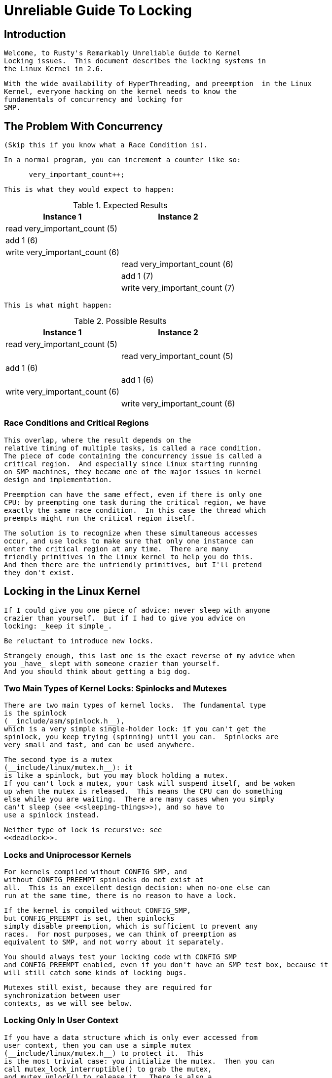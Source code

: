 = Unreliable Guide To Locking

[[intro]]

== Introduction


     Welcome, to Rusty's Remarkably Unreliable Guide to Kernel
     Locking issues.  This document describes the locking systems in
     the Linux Kernel in 2.6.
   


     With the wide availability of HyperThreading, and preemption  in the Linux
     Kernel, everyone hacking on the kernel needs to know the
     fundamentals of concurrency and locking for
     SMP.
   

[[races]]

== The Problem With Concurrency


      (Skip this if you know what a Race Condition is).
    


      In a normal program, you can increment a counter like so:
    


----

      very_important_count++;
    
----


      This is what they would expect to happen:
    

.Expected Results
[options="header"]
|===============
|Instance 1|Instance 2
|read very_important_count (5)|
|add 1 (6)|
|write very_important_count (6)|
||read very_important_count (6)
||add 1 (7)
||write very_important_count (7)

|===============



     This is what might happen:
    

.Possible Results
[options="header"]
|===============
|Instance 1|Instance 2
|read very_important_count (5)|
||read very_important_count (5)
|add 1 (6)|
||add 1 (6)
|write very_important_count (6)|
||write very_important_count (6)

|===============


[[race-condition]]

=== Race Conditions and Critical Regions


      This overlap, where the result depends on the
      relative timing of multiple tasks, is called a race condition.
      The piece of code containing the concurrency issue is called a
      critical region.  And especially since Linux starting running
      on SMP machines, they became one of the major issues in kernel
      design and implementation.
    


      Preemption can have the same effect, even if there is only one
      CPU: by preempting one task during the critical region, we have
      exactly the same race condition.  In this case the thread which
      preempts might run the critical region itself.
    


      The solution is to recognize when these simultaneous accesses
      occur, and use locks to make sure that only one instance can
      enter the critical region at any time.  There are many
      friendly primitives in the Linux kernel to help you do this.
      And then there are the unfriendly primitives, but I'll pretend
      they don't exist.
    

[[locks]]

== Locking in the Linux Kernel


     If I could give you one piece of advice: never sleep with anyone
     crazier than yourself.  But if I had to give you advice on
     locking: _keep it simple_.
   


     Be reluctant to introduce new locks.
   


     Strangely enough, this last one is the exact reverse of my advice when
     you _have_ slept with someone crazier than yourself.
     And you should think about getting a big dog.
   

[[lock-intro]]

=== Two Main Types of Kernel Locks: Spinlocks and Mutexes


     There are two main types of kernel locks.  The fundamental type
     is the spinlock 
     (__include/asm/spinlock.h__),
     which is a very simple single-holder lock: if you can't get the 
     spinlock, you keep trying (spinning) until you can.  Spinlocks are 
     very small and fast, and can be used anywhere.
   


     The second type is a mutex
     (__include/linux/mutex.h__): it
     is like a spinlock, but you may block holding a mutex.
     If you can't lock a mutex, your task will suspend itself, and be woken
     up when the mutex is released.  This means the CPU can do something
     else while you are waiting.  There are many cases when you simply
     can't sleep (see <<sleeping-things>>), and so have to
     use a spinlock instead.
   


     Neither type of lock is recursive: see
     <<deadlock>>.
   

[[uniprocessor]]

=== Locks and Uniprocessor Kernels


      For kernels compiled without CONFIG_SMP, and
      without CONFIG_PREEMPT spinlocks do not exist at
      all.  This is an excellent design decision: when no-one else can
      run at the same time, there is no reason to have a lock.
    


      If the kernel is compiled without CONFIG_SMP,
      but CONFIG_PREEMPT is set, then spinlocks
      simply disable preemption, which is sufficient to prevent any
      races.  For most purposes, we can think of preemption as
      equivalent to SMP, and not worry about it separately.
    


      You should always test your locking code with CONFIG_SMP
      and CONFIG_PREEMPT enabled, even if you don't have an SMP test box, because it
      will still catch some kinds of locking bugs.
    


      Mutexes still exist, because they are required for
      synchronization between user 
      contexts, as we will see below.
    

[[usercontextlocking]]

=== Locking Only In User Context


       If you have a data structure which is only ever accessed from
       user context, then you can use a simple mutex
       (__include/linux/mutex.h__) to protect it.  This
       is the most trivial case: you initialize the mutex.  Then you can
       call mutex_lock_interruptible() to grab the mutex,
       and mutex_unlock() to release it.  There is also a 
       mutex_lock(), which should be avoided, because it 
       will not return if a signal is received.
     


       Example: _$$net/netfilter/nf_sockopt.c$$_ allows 
       registration of new setsockopt() and 
       getsockopt() calls, with
       nf_register_sockopt().  Registration and 
       de-registration are only done on module load and unload (and boot 
       time, where there is no concurrency), and the list of registrations 
       is only consulted for an unknown setsockopt()
       or getsockopt() system call.  The 
       nf_sockopt_mutex is perfect to protect this,
       especially since the setsockopt and getsockopt calls may well
       sleep.
     

[[lock-user-bh]]

=== Locking Between User Context and Softirqs


      If a softirq shares
      data with user context, you have two problems.  Firstly, the current 
      user context can be interrupted by a softirq, and secondly, the
      critical region could be entered from another CPU.  This is where
      spin_lock_bh() 
      (__include/linux/spinlock.h__) is
      used.  It disables softirqs on that CPU, then grabs the lock.
      spin_unlock_bh() does the reverse.  (The
      '_bh' suffix is a historical reference to "Bottom Halves", the
      old name for software interrupts.  It should really be
      called spin_lock_softirq()' in a perfect world).
    


      Note that you can also use spin_lock_irq()
      or spin_lock_irqsave() here, which stop
      hardware interrupts as well: see <<hardirq-context>>.
    


      This works perfectly for UP
       as well: the spin lock vanishes, and this macro 
      simply becomes local_bh_disable()
      (__include/linux/interrupt.h__), which
      protects you from the softirq being run.
    

[[lock-user-tasklet]]

=== Locking Between User Context and Tasklets


      This is exactly the same as above, because tasklets are actually run
      from a softirq.
    

[[lock-user-timers]]

=== Locking Between User Context and Timers


      This, too, is exactly the same as above, because timers are actually run from
      a softirq.  From a locking point of view, tasklets and timers
      are identical.
    

[[lock-tasklets]]

=== Locking Between Tasklets/Timers


      Sometimes a tasklet or timer might want to share data with
      another tasklet or timer.
    

[[lock-tasklets-same]]

==== The Same Tasklet/Timer


       Since a tasklet is never run on two CPUs at once, you don't
       need to worry about your tasklet being reentrant (running
       twice at once), even on SMP.
     

[[lock-tasklets-different]]

==== Different Tasklets/Timers


       If another tasklet/timer wants
       to share data with your tasklet or timer , you will both need to use
       spin_lock() and
       spin_unlock() calls.  
       spin_lock_bh() is
       unnecessary here, as you are already in a tasklet, and
       none will be run on the same CPU.
     

[[lock-softirqs]]

=== Locking Between Softirqs


      Often a softirq might
      want to share data with itself or a tasklet/timer.
    

[[lock-softirqs-same]]

==== The Same Softirq


       The same softirq can run on the other CPUs: you can use a
       per-CPU array (see <<per-cpu>>) for better
       performance.  If you're going so far as to use a softirq,
       you probably care about scalable performance enough
       to justify the extra complexity.
     


       You'll need to use spin_lock() and 
       spin_unlock() for shared data.
     

[[lock-softirqs-different]]

==== Different Softirqs


       You'll need to use spin_lock() and
       spin_unlock() for shared data, whether it
       be a timer, tasklet, different softirq or the same or another
       softirq: any of them could be running on a different CPU.
     

[[hardirq-context]]

== Hard IRQ Context


     Hardware interrupts usually communicate with a
     tasklet or softirq.  Frequently this involves putting work in a
     queue, which the softirq will take out.
   

[[hardirq-softirq]]

=== Locking Between Hard IRQ and Softirqs/Tasklets


      If a hardware irq handler shares data with a softirq, you have
      two concerns.  Firstly, the softirq processing can be
      interrupted by a hardware interrupt, and secondly, the
      critical region could be entered by a hardware interrupt on
      another CPU.  This is where spin_lock_irq() is 
      used.  It is defined to disable interrupts on that cpu, then grab 
      the lock. spin_unlock_irq() does the reverse.
    


      The irq handler does not to use
      spin_lock_irq(), because the softirq cannot
      run while the irq handler is running: it can use
      spin_lock(), which is slightly faster.  The
      only exception would be if a different hardware irq handler uses
      the same lock: spin_lock_irq() will stop
      that from interrupting us.
    


      This works perfectly for UP as well: the spin lock vanishes,
      and this macro simply becomes local_irq_disable()
      (__include/asm/smp.h__), which
      protects you from the softirq/tasklet/BH being run.
    


      spin_lock_irqsave() 
      (__include/linux/spinlock.h__) is a variant
      which saves whether interrupts were on or off in a flags word,
      which is passed to spin_unlock_irqrestore().  This
      means that the same code can be used inside an hard irq handler (where
      interrupts are already off) and in softirqs (where the irq
      disabling is required).
    


      Note that softirqs (and hence tasklets and timers) are run on
      return from hardware interrupts, so
      spin_lock_irq() also stops these.  In that
      sense, spin_lock_irqsave() is the most
      general and powerful locking function.
    

[[hardirq-hardirq]]

=== Locking Between Two Hard IRQ Handlers


      It is rare to have to share data between two IRQ handlers, but
      if you do, spin_lock_irqsave() should be
      used: it is architecture-specific whether all interrupts are
      disabled inside irq handlers themselves.
    

[[cheatsheet]]

== Cheat Sheet For Locking


     Pete Zaitcev gives the following summary:
   


* 
          If you are in a process context (any syscall) and want to
	lock other process out, use a mutex.  You can take a mutex
	and sleep (copy_from_user*( or
	kmalloc(x,GFP_KERNEL)).
      


* 
	Otherwise (== data can be touched in an interrupt), use
	spin_lock_irqsave() and
	spin_unlock_irqrestore().
	


* 
	Avoid holding spinlock for more than 5 lines of code and
	across any function call (except accessors like
	readb).
	

[[minimum-lock-reqirements]]

=== Table of Minimum Requirements

 The following table lists the _minimum_
	locking requirements between various contexts.  In some cases,
	the same context can only be running on one CPU at a time, so
	no locking is required for that context (eg. a particular
	thread can only run on one CPU at a time, but if it needs
	shares data with another thread, locking is required).
   


	Remember the advice above: you can always use
	spin_lock_irqsave(), which is a superset
	of all other spinlock primitives.
   

.Table of Locking Requirements

|===============
||IRQ Handler A|IRQ Handler B|Softirq A|Softirq B|Tasklet A|Tasklet B|Timer A|Timer B|User Context A|User Context B
|IRQ Handler A|None
|IRQ Handler B|SLIS|None
|Softirq A|SLI|SLI|SL
|Softirq B|SLI|SLI|SL|SL
|Tasklet A|SLI|SLI|SL|SL|None
|Tasklet B|SLI|SLI|SL|SL|SL|None
|Timer A|SLI|SLI|SL|SL|SL|SL|None
|Timer B|SLI|SLI|SL|SL|SL|SL|SL|None
|User Context A|SLI|SLI|SLBH|SLBH|SLBH|SLBH|SLBH|SLBH|None
|User Context B|SLI|SLI|SLBH|SLBH|SLBH|SLBH|SLBH|SLBH|MLI|None

|===============


.Legend for Locking Requirements Table

|===============
|SLIS|spin_lock_irqsave
|SLI|spin_lock_irq
|SL|spin_lock
|SLBH|spin_lock_bh
|MLI|mutex_lock_interruptible

|===============


[[trylock-functions]]

== The trylock Functions


   There are functions that try to acquire a lock only once and immediately
   return a value telling about success or failure to acquire the lock.
   They can be used if you need no access to the data protected with the lock
   when some other thread is holding the lock. You should acquire the lock
   later if you then need access to the data protected with the lock.
  


    spin_trylock() does not spin but returns non-zero if
    it acquires the spinlock on the first try or 0 if not. This function can
    be used in all contexts like spin_lock: you must have
    disabled the contexts that might interrupt you and acquire the spin lock.
  


    mutex_trylock() does not suspend your task
    but returns non-zero if it could lock the mutex on the first try
    or 0 if not. This function cannot be safely used in hardware or software
    interrupt contexts despite not sleeping.
  

[[Examples]]

== Common Examples


Let's step through a simple example: a cache of number to name
mappings.  The cache keeps a count of how often each of the objects is
used, and when it gets full, throws out the least used one.

    

[[examples-usercontext]]

=== All In User Context


For our first example, we assume that all operations are in user
context (ie. from system calls), so we can sleep.  This means we can
use a mutex to protect the cache and all the objects within
it.  Here's the code:
    


----

#include <linux/list.h>
#include <linux/slab.h>
#include <linux/string.h>
#include <linux/mutex.h>
#include <asm/errno.h>

struct object
{
        struct list_head list;
        int id;
        char name[32];
        int popularity;
};

/* Protects the cache, cache_num, and the objects within it */
static DEFINE_MUTEX(cache_lock);
static LIST_HEAD(cache);
static unsigned int cache_num = 0;
#define MAX_CACHE_SIZE 10

/* Must be holding cache_lock */
static struct object *__cache_find(int id)
{
        struct object *i;

        list_for_each_entry(i, &cache, list)
                if (i->id == id) {
                        i->popularity++;
                        return i;
                }
        return NULL;
}

/* Must be holding cache_lock */
static void __cache_delete(struct object *obj)
{
        BUG_ON(!obj);
        list_del(&obj->list);
        kfree(obj);
        cache_num--;
}

/* Must be holding cache_lock */
static void __cache_add(struct object *obj)
{
        list_add(&obj->list, &cache);
        if (++cache_num > MAX_CACHE_SIZE) {
                struct object *i, *outcast = NULL;
                list_for_each_entry(i, &cache, list) {
                        if (!outcast || i->popularity < outcast->popularity)
                                outcast = i;
                }
                __cache_delete(outcast);
        }
}

int cache_add(int id, const char *name)
{
        struct object *obj;

        if ((obj = kmalloc(sizeof(*obj), GFP_KERNEL)) == NULL)
                return -ENOMEM;

        strlcpy(obj->name, name, sizeof(obj->name));
        obj->id = id;
        obj->popularity = 0;

        mutex_lock(&cache_lock);
        __cache_add(obj);
        mutex_unlock(&cache_lock);
        return 0;
}

void cache_delete(int id)
{
        mutex_lock(&cache_lock);
        __cache_delete(__cache_find(id));
        mutex_unlock(&cache_lock);
}

int cache_find(int id, char *name)
{
        struct object *obj;
        int ret = -ENOENT;

        mutex_lock(&cache_lock);
        obj = __cache_find(id);
        if (obj) {
                ret = 0;
                strcpy(name, obj->name);
        }
        mutex_unlock(&cache_lock);
        return ret;
}

----


Note that we always make sure we have the cache_lock when we add,
delete, or look up the cache: both the cache infrastructure itself and
the contents of the objects are protected by the lock.  In this case
it's easy, since we copy the data for the user, and never let them
access the objects directly.
    


There is a slight (and common) optimization here: in
cache_add we set up the fields of the object
before grabbing the lock.  This is safe, as no-one else can access it
until we put it in cache.
    

[[examples-interrupt]]

=== Accessing From Interrupt Context


Now consider the case where cache_find can be
called from interrupt context: either a hardware interrupt or a
softirq.  An example would be a timer which deletes object from the
cache.
    


The change is shown below, in standard patch format: the
- are lines which are taken away, and the
+ are lines which are added.
    


----

--- cache.c.usercontext	2003-12-09 13:58:54.000000000 +1100
+++ cache.c.interrupt	2003-12-09 14:07:49.000000000 +1100
@@ -12,7 +12,7 @@
         int popularity;
 };

-static DEFINE_MUTEX(cache_lock);
+static DEFINE_SPINLOCK(cache_lock);
 static LIST_HEAD(cache);
 static unsigned int cache_num = 0;
 #define MAX_CACHE_SIZE 10
@@ -55,6 +55,7 @@
 int cache_add(int id, const char *name)
 {
         struct object *obj;
+        unsigned long flags;

         if ((obj = kmalloc(sizeof(*obj), GFP_KERNEL)) == NULL)
                 return -ENOMEM;
@@ -63,30 +64,33 @@
         obj->id = id;
         obj->popularity = 0;

-        mutex_lock(&cache_lock);
+        spin_lock_irqsave(&cache_lock, flags);
         __cache_add(obj);
-        mutex_unlock(&cache_lock);
+        spin_unlock_irqrestore(&cache_lock, flags);
         return 0;
 }

 void cache_delete(int id)
 {
-        mutex_lock(&cache_lock);
+        unsigned long flags;
+
+        spin_lock_irqsave(&cache_lock, flags);
         __cache_delete(__cache_find(id));
-        mutex_unlock(&cache_lock);
+        spin_unlock_irqrestore(&cache_lock, flags);
 }

 int cache_find(int id, char *name)
 {
         struct object *obj;
         int ret = -ENOENT;
+        unsigned long flags;

-        mutex_lock(&cache_lock);
+        spin_lock_irqsave(&cache_lock, flags);
         obj = __cache_find(id);
         if (obj) {
                 ret = 0;
                 strcpy(name, obj->name);
         }
-        mutex_unlock(&cache_lock);
+        spin_unlock_irqrestore(&cache_lock, flags);
         return ret;
 }

----


Note that the spin_lock_irqsave will turn off
interrupts if they are on, otherwise does nothing (if we are already
in an interrupt handler), hence these functions are safe to call from
any context.
    


Unfortunately, cache_add calls
kmalloc with the GFP_KERNEL
flag, which is only legal in user context.  I have assumed that
cache_add is still only called in user context,
otherwise this should become a parameter to
cache_add.
    

[[examples-refcnt]]

=== Exposing Objects Outside This File


If our objects contained more information, it might not be sufficient
to copy the information in and out: other parts of the code might want
to keep pointers to these objects, for example, rather than looking up
the id every time.  This produces two problems.
    


The first problem is that we use the cache_lock to
protect objects: we'd need to make this non-static so the rest of the
code can use it.  This makes locking trickier, as it is no longer all
in one place.
    


The second problem is the lifetime problem: if another structure keeps
a pointer to an object, it presumably expects that pointer to remain
valid.  Unfortunately, this is only guaranteed while you hold the
lock, otherwise someone might call cache_delete
and even worse, add another object, re-using the same address.
    


As there is only one lock, you can't hold it forever: no-one else would
get any work done.
    


The solution to this problem is to use a reference count: everyone who
has a pointer to the object increases it when they first get the
object, and drops the reference count when they're finished with it.
Whoever drops it to zero knows it is unused, and can actually delete it.
    


Here is the code:
    


----

--- cache.c.interrupt	2003-12-09 14:25:43.000000000 +1100
+++ cache.c.refcnt	2003-12-09 14:33:05.000000000 +1100
@@ -7,6 +7,7 @@
 struct object
 {
         struct list_head list;
+        unsigned int refcnt;
         int id;
         char name[32];
         int popularity;
@@ -17,6 +18,35 @@
 static unsigned int cache_num = 0;
 #define MAX_CACHE_SIZE 10

+static void __object_put(struct object *obj)
+{
+        if (--obj->refcnt == 0)
+                kfree(obj);
+}
+
+static void __object_get(struct object *obj)
+{
+        obj->refcnt++;
+}
+
+void object_put(struct object *obj)
+{
+        unsigned long flags;
+
+        spin_lock_irqsave(&cache_lock, flags);
+        __object_put(obj);
+        spin_unlock_irqrestore(&cache_lock, flags);
+}
+
+void object_get(struct object *obj)
+{
+        unsigned long flags;
+
+        spin_lock_irqsave(&cache_lock, flags);
+        __object_get(obj);
+        spin_unlock_irqrestore(&cache_lock, flags);
+}
+
 /* Must be holding cache_lock */
 static struct object *__cache_find(int id)
 {
@@ -35,6 +65,7 @@
 {
         BUG_ON(!obj);
         list_del(&obj->list);
+        __object_put(obj);
         cache_num--;
 }

@@ -63,6 +94,7 @@
         strlcpy(obj->name, name, sizeof(obj->name));
         obj->id = id;
         obj->popularity = 0;
+        obj->refcnt = 1; /* The cache holds a reference */

         spin_lock_irqsave(&cache_lock, flags);
         __cache_add(obj);
@@ -79,18 +111,15 @@
         spin_unlock_irqrestore(&cache_lock, flags);
 }

-int cache_find(int id, char *name)
+struct object *cache_find(int id)
 {
         struct object *obj;
-        int ret = -ENOENT;
         unsigned long flags;

         spin_lock_irqsave(&cache_lock, flags);
         obj = __cache_find(id);
-        if (obj) {
-                ret = 0;
-                strcpy(name, obj->name);
-        }
+        if (obj)
+                __object_get(obj);
         spin_unlock_irqrestore(&cache_lock, flags);
-        return ret;
+        return obj;
 }

----


We encapsulate the reference counting in the standard 'get' and 'put'
functions.  Now we can return the object itself from
cache_find which has the advantage that the user
can now sleep holding the object (eg. to
copy_to_user to name to userspace).



The other point to note is that I said a reference should be held for
every pointer to the object: thus the reference count is 1 when first
inserted into the cache.  In some versions the framework does not hold
a reference count, but they are more complicated.


[[examples-refcnt-atomic]]

==== Using Atomic Operations For The Reference Count


In practice, atomic_t would usually be used for
refcnt.  There are a number of atomic
operations defined in

__include/asm/atomic.h__: these are
guaranteed to be seen atomically from all CPUs in the system, so no
lock is required.  In this case, it is simpler than using spinlocks,
although for anything non-trivial using spinlocks is clearer.  The
atomic_inc and
atomic_dec_and_test are used instead of the
standard increment and decrement operators, and the lock is no longer
used to protect the reference count itself.



----

--- cache.c.refcnt	2003-12-09 15:00:35.000000000 +1100
+++ cache.c.refcnt-atomic	2003-12-11 15:49:42.000000000 +1100
@@ -7,7 +7,7 @@
 struct object
 {
         struct list_head list;
-        unsigned int refcnt;
+        atomic_t refcnt;
         int id;
         char name[32];
         int popularity;
@@ -18,33 +18,15 @@
 static unsigned int cache_num = 0;
 #define MAX_CACHE_SIZE 10

-static void __object_put(struct object *obj)
-{
-        if (--obj->refcnt == 0)
-                kfree(obj);
-}
-
-static void __object_get(struct object *obj)
-{
-        obj->refcnt++;
-}
-
 void object_put(struct object *obj)
 {
-        unsigned long flags;
-
-        spin_lock_irqsave(&cache_lock, flags);
-        __object_put(obj);
-        spin_unlock_irqrestore(&cache_lock, flags);
+        if (atomic_dec_and_test(&obj->refcnt))
+                kfree(obj);
 }

 void object_get(struct object *obj)
 {
-        unsigned long flags;
-
-        spin_lock_irqsave(&cache_lock, flags);
-        __object_get(obj);
-        spin_unlock_irqrestore(&cache_lock, flags);
+        atomic_inc(&obj->refcnt);
 }

 /* Must be holding cache_lock */
@@ -65,7 +47,7 @@
 {
         BUG_ON(!obj);
         list_del(&obj->list);
-        __object_put(obj);
+        object_put(obj);
         cache_num--;
 }

@@ -94,7 +76,7 @@
         strlcpy(obj->name, name, sizeof(obj->name));
         obj->id = id;
         obj->popularity = 0;
-        obj->refcnt = 1; /* The cache holds a reference */
+        atomic_set(&obj->refcnt, 1); /* The cache holds a reference */

         spin_lock_irqsave(&cache_lock, flags);
         __cache_add(obj);
@@ -119,7 +101,7 @@
         spin_lock_irqsave(&cache_lock, flags);
         obj = __cache_find(id);
         if (obj)
-                __object_get(obj);
+                object_get(obj);
         spin_unlock_irqrestore(&cache_lock, flags);
         return obj;
 }

----

[[examples-lock-per-obj]]

=== Protecting The Objects Themselves


In these examples, we assumed that the objects (except the reference
counts) never changed once they are created.  If we wanted to allow
the name to change, there are three possibilities:
    


* 
You can make cache_lock non-static, and tell people
to grab that lock before changing the name in any object.
        


* 
You can provide a cache_obj_rename which grabs
this lock and changes the name for the caller, and tell everyone to
use that function.
        


* 
You can make the cache_lock protect only the cache
itself, and use another lock to protect the name.
        


Theoretically, you can make the locks as fine-grained as one lock for
every field, for every object.  In practice, the most common variants
are:



* 
One lock which protects the infrastructure (the cache
list in this example) and all the objects.  This is what we have done
so far.
	


* 
One lock which protects the infrastructure (including the list
pointers inside the objects), and one lock inside the object which
protects the rest of that object.
        


* 
Multiple locks to protect the infrastructure (eg. one lock per hash
chain), possibly with a separate per-object lock.
        


Here is the "lock-per-object" implementation:



----

--- cache.c.refcnt-atomic	2003-12-11 15:50:54.000000000 +1100
+++ cache.c.perobjectlock	2003-12-11 17:15:03.000000000 +1100
@@ -6,11 +6,17 @@

 struct object
 {
+        /* These two protected by cache_lock. */
         struct list_head list;
+        int popularity;
+
         atomic_t refcnt;
+
+        /* Doesn't change once created. */
         int id;
+
+        spinlock_t lock; /* Protects the name */
         char name[32];
-        int popularity;
 };

 static DEFINE_SPINLOCK(cache_lock);
@@ -77,6 +84,7 @@
         obj->id = id;
         obj->popularity = 0;
         atomic_set(&obj->refcnt, 1); /* The cache holds a reference */
+        spin_lock_init(&obj->lock);

         spin_lock_irqsave(&cache_lock, flags);
         __cache_add(obj);

----


Note that I decide that the popularity
count should be protected by the cache_lock rather
than the per-object lock: this is because it (like the
struct list_head inside the object) is
logically part of the infrastructure.  This way, I don't need to grab
the lock of every object in __cache_add when
seeking the least popular.



I also decided that the id member is
unchangeable, so I don't need to grab each object lock in
__cache_find() to examine the
id: the object lock is only used by a
caller who wants to read or write the name
field.



Note also that I added a comment describing what data was protected by
which locks.  This is extremely important, as it describes the runtime
behavior of the code, and can be hard to gain from just reading.  And
as Alan Cox says, "Lock data, not code".


[[common-problems]]

== Common Problems

[[deadlock]]

=== Deadlock: Simple and Advanced


      There is a coding bug where a piece of code tries to grab a
      spinlock twice: it will spin forever, waiting for the lock to
      be released (spinlocks, rwlocks and mutexes are not
      recursive in Linux).  This is trivial to diagnose: not a
      stay-up-five-nights-talk-to-fluffy-code-bunnies kind of
      problem.
    


      For a slightly more complex case, imagine you have a region
      shared by a softirq and user context.  If you use a
      spin_lock() call to protect it, it is 
      possible that the user context will be interrupted by the softirq
      while it holds the lock, and the softirq will then spin
      forever trying to get the same lock.
    


      Both of these are called deadlock, and as shown above, it can
      occur even with a single CPU (although not on UP compiles,
      since spinlocks vanish on kernel compiles with 
      CONFIG_SMP=n. You'll still get data corruption 
      in the second example).
    


      This complete lockup is easy to diagnose: on SMP boxes the
      watchdog timer or compiling with DEBUG_SPINLOCK set
      (__include/linux/spinlock.h__) will show this up 
      immediately when it happens.
    


      A more complex problem is the so-called 'deadly embrace',
      involving two or more locks.  Say you have a hash table: each
      entry in the table is a spinlock, and a chain of hashed
      objects.  Inside a softirq handler, you sometimes want to
      alter an object from one place in the hash to another: you
      grab the spinlock of the old hash chain and the spinlock of
      the new hash chain, and delete the object from the old one,
      and insert it in the new one.
    


      There are two problems here.  First, if your code ever
      tries to move the object to the same chain, it will deadlock
      with itself as it tries to lock it twice.  Secondly, if the
      same softirq on another CPU is trying to move another object
      in the reverse direction, the following could happen:
    

.Consequences
[options="header"]
|===============
|CPU 1|CPU 2
|Grab lock A -&gt; OK|Grab lock B -&gt; OK
|Grab lock B -&gt; spin|Grab lock A -&gt; spin

|===============



      The two CPUs will spin forever, waiting for the other to give up
      their lock.  It will look, smell, and feel like a crash.
    

[[techs-deadlock-prevent]]

=== Preventing Deadlock


       Textbooks will tell you that if you always lock in the same
       order, you will never get this kind of deadlock.  Practice
       will tell you that this approach doesn't scale: when I
       create a new lock, I don't understand enough of the kernel
       to figure out where in the 5000 lock hierarchy it will fit.
     


       The best locks are encapsulated: they never get exposed in
       headers, and are never held around calls to non-trivial
       functions outside the same file.  You can read through this
       code and see that it will never deadlock, because it never
       tries to grab another lock while it has that one.  People
       using your code don't even need to know you are using a
       lock.
     


       A classic problem here is when you provide callbacks or
       hooks: if you call these with the lock held, you risk simple
       deadlock, or a deadly embrace (who knows what the callback
       will do?).  Remember, the other programmers are out to get
       you, so don't do this.
     

[[techs-deadlock-overprevent]]

==== Overzealous Prevention Of Deadlocks


       Deadlocks are problematic, but not as bad as data
       corruption.  Code which grabs a read lock, searches a list,
       fails to find what it wants, drops the read lock, grabs a
       write lock and inserts the object has a race condition.
     


       If you don't see why, please stay the fuck away from my code.
     

[[racing-timers]]

=== Racing Timers: A Kernel Pastime


      Timers can produce their own special problems with races.
      Consider a collection of objects (list, hash, etc) where each
      object has a timer which is due to destroy it.
    


      If you want to destroy the entire collection (say on module
      removal), you might do the following:
    


----

        /* THIS CODE BAD BAD BAD BAD: IF IT WAS ANY WORSE IT WOULD USE
           HUNGARIAN NOTATION */
        spin_lock_bh(&list_lock);

        while (list) {
                struct foo *next = list->next;
                del_timer(&list->timer);
                kfree(list);
                list = next;
        }

        spin_unlock_bh(&list_lock);
    
----


      Sooner or later, this will crash on SMP, because a timer can
      have just gone off before the spin_lock_bh(),
      and it will only get the lock after we
      spin_unlock_bh(), and then try to free
      the element (which has already been freed!).
    


      This can be avoided by checking the result of
      del_timer(): if it returns
      1, the timer has been deleted.
      If 0, it means (in this
      case) that it is currently running, so we can do:
    


----

        retry:
                spin_lock_bh(&list_lock);

                while (list) {
                        struct foo *next = list->next;
                        if (!del_timer(&list->timer)) {
                                /* Give timer a chance to delete this */
                                spin_unlock_bh(&list_lock);
                                goto retry;
                        }
                        kfree(list);
                        list = next;
                }

                spin_unlock_bh(&list_lock);
    
----


      Another common problem is deleting timers which restart
      themselves (by calling add_timer() at the end
      of their timer function).  Because this is a fairly common case
      which is prone to races, you should use del_timer_sync()
      (__include/linux/timer.h__)
      to handle this case.  It returns the number of times the timer
      had to be deleted before we finally stopped it from adding itself back
      in.
    

[[Efficiency]]

== Locking Speed


There are three main things to worry about when considering speed of
some code which does locking.  First is concurrency: how many things
are going to be waiting while someone else is holding a lock.  Second
is the time taken to actually acquire and release an uncontended lock.
Third is using fewer, or smarter locks.  I'm assuming that the lock is
used fairly often: otherwise, you wouldn't be concerned about
efficiency.



Concurrency depends on how long the lock is usually held: you should
hold the lock for as long as needed, but no longer.  In the cache
example, we always create the object without the lock held, and then
grab the lock only when we are ready to insert it in the list.



Acquisition times depend on how much damage the lock operations do to
the pipeline (pipeline stalls) and how likely it is that this CPU was
the last one to grab the lock (ie. is the lock cache-hot for this
CPU): on a machine with more CPUs, this likelihood drops fast.
Consider a 700MHz Intel Pentium III: an instruction takes about 0.7ns,
an atomic increment takes about 58ns, a lock which is cache-hot on
this CPU takes 160ns, and a cacheline transfer from another CPU takes
an additional 170 to 360ns.  (These figures from Paul McKenney's
link:$$http://www.linuxjournal.com/article.php?sid=6993$$[ Linux
Journal RCU article]).



These two aims conflict: holding a lock for a short time might be done
by splitting locks into parts (such as in our final per-object-lock
example), but this increases the number of lock acquisitions, and the
results are often slower than having a single lock.  This is another
reason to advocate locking simplicity.



The third concern is addressed below: there are some methods to reduce
the amount of locking which needs to be done.


[[efficiency-rwlocks]]

=== Read/Write Lock Variants


      Both spinlocks and mutexes have read/write variants:
      rwlock_t and struct rw_semaphore.
      These divide users into two classes: the readers and the writers.  If
      you are only reading the data, you can get a read lock, but to write to
      the data you need the write lock.  Many people can hold a read lock,
      but a writer must be sole holder.
    


      If your code divides neatly along reader/writer lines (as our
      cache code does), and the lock is held by readers for
      significant lengths of time, using these locks can help.  They
      are slightly slower than the normal locks though, so in practice
      rwlock_t is not usually worthwhile.
    

[[efficiency-read-copy-update]]

=== Avoiding Locks: Read Copy Update


      There is a special method of read/write locking called Read Copy
      Update.  Using RCU, the readers can avoid taking a lock
      altogether: as we expect our cache to be read more often than
      updated (otherwise the cache is a waste of time), it is a
      candidate for this optimization.
    


      How do we get rid of read locks?  Getting rid of read locks
      means that writers may be changing the list underneath the
      readers.  That is actually quite simple: we can read a linked
      list while an element is being added if the writer adds the
      element very carefully.  For example, adding
      new to a single linked list called
      list:
    


----

        new->next = list->next;
        wmb();
        list->next = new;
    
----


      The wmb() is a write memory barrier.  It
      ensures that the first operation (setting the new element's
      next pointer) is complete and will be seen by
      all CPUs, before the second operation is (putting the new
      element into the list).  This is important, since modern
      compilers and modern CPUs can both reorder instructions unless
      told otherwise: we want a reader to either not see the new
      element at all, or see the new element with the
      next pointer correctly pointing at the rest of
      the list.
    


      Fortunately, there is a function to do this for standard
      struct list_head lists:
      list_add_rcu()
      (__include/linux/list.h__).
    


      Removing an element from the list is even simpler: we replace
      the pointer to the old element with a pointer to its successor,
      and readers will either see it, or skip over it.
    


----

        list->next = old->next;
    
----


      There is list_del_rcu()
      (__include/linux/list.h__) which does this (the
      normal version poisons the old object, which we don't want).
    


      The reader must also be careful: some CPUs can look through the
      next pointer to start reading the contents of
      the next element early, but don't realize that the pre-fetched
      contents is wrong when the next pointer changes
      underneath them.  Once again, there is a
      list_for_each_entry_rcu()
      (__include/linux/list.h__) to help you.  Of
      course, writers can just use
      list_for_each_entry(), since there cannot
      be two simultaneous writers.
    


      Our final dilemma is this: when can we actually destroy the
      removed element?  Remember, a reader might be stepping through
      this element in the list right now: if we free this element and
      the next pointer changes, the reader will jump
      off into garbage and crash.  We need to wait until we know that
      all the readers who were traversing the list when we deleted the
      element are finished.  We use call_rcu() to
      register a callback which will actually destroy the object once
      all pre-existing readers are finished.  Alternatively,
      synchronize_rcu() may be used to block until
      all pre-existing are finished.
    


      But how does Read Copy Update know when the readers are
      finished?  The method is this: firstly, the readers always
      traverse the list inside
      rcu_read_lock()/rcu_read_unlock()
      pairs: these simply disable preemption so the reader won't go to
      sleep while reading the list.
    


      RCU then waits until every other CPU has slept at least once:
      since readers cannot sleep, we know that any readers which were
      traversing the list during the deletion are finished, and the
      callback is triggered.  The real Read Copy Update code is a
      little more optimized than this, but this is the fundamental
      idea.
    


----

--- cache.c.perobjectlock	2003-12-11 17:15:03.000000000 +1100
+++ cache.c.rcupdate	2003-12-11 17:55:14.000000000 +1100
@@ -1,15 +1,18 @@
 #include <linux/list.h>
 #include <linux/slab.h>
 #include <linux/string.h>
+#include <linux/rcupdate.h>
 #include <linux/mutex.h>
 #include <asm/errno.h>

 struct object
 {
-        /* These two protected by cache_lock. */
+        /* This is protected by RCU */
         struct list_head list;
         int popularity;

+        struct rcu_head rcu;
+
         atomic_t refcnt;

         /* Doesn't change once created. */
@@ -40,7 +43,7 @@
 {
         struct object *i;

-        list_for_each_entry(i, &cache, list) {
+        list_for_each_entry_rcu(i, &cache, list) {
                 if (i->id == id) {
                         i->popularity++;
                         return i;
@@ -49,19 +52,25 @@
         return NULL;
 }

+/* Final discard done once we know no readers are looking. */
+static void cache_delete_rcu(void *arg)
+{
+        object_put(arg);
+}
+
 /* Must be holding cache_lock */
 static void __cache_delete(struct object *obj)
 {
         BUG_ON(!obj);
-        list_del(&obj->list);
-        object_put(obj);
+        list_del_rcu(&obj->list);
         cache_num--;
+        call_rcu(&obj->rcu, cache_delete_rcu);
 }

 /* Must be holding cache_lock */
 static void __cache_add(struct object *obj)
 {
-        list_add(&obj->list, &cache);
+        list_add_rcu(&obj->list, &cache);
         if (++cache_num > MAX_CACHE_SIZE) {
                 struct object *i, *outcast = NULL;
                 list_for_each_entry(i, &cache, list) {
@@ -104,12 +114,11 @@
 struct object *cache_find(int id)
 {
         struct object *obj;
-        unsigned long flags;

-        spin_lock_irqsave(&cache_lock, flags);
+        rcu_read_lock();
         obj = __cache_find(id);
         if (obj)
                 object_get(obj);
-        spin_unlock_irqrestore(&cache_lock, flags);
+        rcu_read_unlock();
         return obj;
 }

----


Note that the reader will alter the
popularity member in
__cache_find(), and now it doesn't hold a lock.
One solution would be to make it an atomic_t, but for
this usage, we don't really care about races: an approximate result is
good enough, so I didn't change it.



The result is that cache_find() requires no
synchronization with any other functions, so is almost as fast on SMP
as it would be on UP.



There is a further optimization possible here: remember our original
cache code, where there were no reference counts and the caller simply
held the lock whenever using the object?  This is still possible: if
you hold the lock, no one can delete the object, so you don't need to
get and put the reference count.



Now, because the 'read lock' in RCU is simply disabling preemption, a
caller which always has preemption disabled between calling
cache_find() and
object_put() does not need to actually get and
put the reference count: we could expose
__cache_find() by making it non-static, and
such callers could simply call that.



The benefit here is that the reference count is not written to: the
object is not altered in any way, which is much faster on SMP
machines due to caching.


[[per-cpu]]

=== Per-CPU Data


      Another technique for avoiding locking which is used fairly
      widely is to duplicate information for each CPU.  For example,
      if you wanted to keep a count of a common condition, you could
      use a spin lock and a single counter.  Nice and simple.
    


      If that was too slow (it's usually not, but if you've got a
      really big machine to test on and can show that it is), you
      could instead use a counter for each CPU, then none of them need
      an exclusive lock.  See DEFINE_PER_CPU(),
      get_cpu_var() and
      put_cpu_var()
      (__include/linux/percpu.h__).
    


      Of particular use for simple per-cpu counters is the
      local_t type, and the
      cpu_local_inc() and related functions,
      which are more efficient than simple code on some architectures
      (__include/asm/local.h__).
    


      Note that there is no simple, reliable way of getting an exact
      value of such a counter, without introducing more locks.  This
      is not a problem for some uses.
    

[[mostly-hardirq]]

=== Data Which Mostly Used By An IRQ Handler


      If data is always accessed from within the same IRQ handler, you
      don't need a lock at all: the kernel already guarantees that the
      irq handler will not run simultaneously on multiple CPUs.
    


      Manfred Spraul points out that you can still do this, even if
      the data is very occasionally accessed in user context or
      softirqs/tasklets.  The irq handler doesn't use a lock, and
      all other accesses are done as so:
    


----

	spin_lock(&lock);
	disable_irq(irq);
	...
	enable_irq(irq);
	spin_unlock(&lock);

----


      The disable_irq() prevents the irq handler
      from running (and waits for it to finish if it's currently
      running on other CPUs).  The spinlock prevents any other
      accesses happening at the same time.  Naturally, this is slower
      than just a spin_lock_irq() call, so it
      only makes sense if this type of access happens extremely
      rarely.
    

[[sleeping-things]]

== What Functions Are Safe To Call From Interrupts?


      Many functions in the kernel sleep (ie. call schedule())
      directly or indirectly: you can never call them while holding a
      spinlock, or with preemption disabled.  This also means you need
      to be in user context: calling them from an interrupt is illegal.
    

[[sleeping]]

=== Some Functions Which Sleep


      The most common ones are listed below, but you usually have to
      read the code to find out if other calls are safe.  If everyone
      else who calls it can sleep, you probably need to be able to
      sleep, too.  In particular, registration and deregistration
      functions usually expect to be called from user context, and can
      sleep.
    


* 
        Accesses to 
        userspace:
      

* 
          copy_from_user()
        


* 
          copy_to_user()
        


* 
          get_user()
        


* 
          put_user()
        


* 
        kmalloc(GFP_KERNEL)
      


* 
      mutex_lock_interruptible() and
      mutex_lock()
      
+

       There is a mutex_trylock() which does not
       sleep.  Still, it must not be used inside interrupt context since
       its implementation is not safe for that.
       mutex_unlock() will also never sleep.
       It cannot be used in interrupt context either since a mutex
       must be released by the same task that acquired it.
      

[[dont-sleep]]

=== Some Functions Which Don't Sleep


     Some functions are safe to call from any context, or holding
     almost any lock.
    


* 
	printk()
      


* 
        kfree()
      


* 
	add_timer() and del_timer()
      

[[apiref-mutex]]

== Mutex API reference

[[apiref-futex]]

== Futex API reference

[[references]]

== Further reading


* 
       __Documentation/locking/spinlocks.txt__:
       Linus Torvalds' spinlocking tutorial in the kernel sources.
     


* 
       Unix Systems for Modern Architectures: Symmetric
       Multiprocessing and Caching for Kernel Programmers:
     
+

       Curt Schimmel's very good introduction to kernel level
       locking (not written for Linux, but nearly everything
       applies).  The book is expensive, but really worth every
       penny to understand SMP locking. [ISBN: 0201633388]
     

[[thanks]]

== Thanks


      Thanks to Telsa Gwynne for DocBooking, neatening and adding
      style.
    


      Thanks to Martin Pool, Philipp Rumpf, Stephen Rothwell, Paul
      Mackerras, Ruedi Aschwanden, Alan Cox, Manfred Spraul, Tim
      Waugh, Pete Zaitcev, James Morris, Robert Love, Paul McKenney,
      John Ashby for proofreading, correcting, flaming, commenting.
    


      Thanks to the cabal for having no influence on this document.
    

[[glossary]]
== Glossary

[glossary]
[[gloss-preemption]]
preemption::
   
        Prior to 2.5, or when CONFIG_PREEMPT is
        unset, processes in user context inside the kernel would not
        preempt each other (ie. you had that CPU until you gave it up,
        except for interrupts).  With the addition of
        CONFIG_PREEMPT in 2.5.4, this changed: when
        in user context, higher priority tasks can "cut in": spinlocks
        were changed to disable preemption, even on UP.
     

[[gloss-bh]]
bh::
   
        Bottom Half: for historical reasons, functions with
        '_bh' in them often now refer to any software interrupt, e.g.
        spin_lock_bh() blocks any software interrupt 
        on the current CPU.  Bottom halves are deprecated, and will 
        eventually be replaced by tasklets.  Only one bottom half will be 
        running at any time.
     

[[gloss-hwinterrupt]]
Hardware Interrupt / Hardware IRQ::
   
       Hardware interrupt request.  in_irq() returns 
       true in a hardware interrupt handler.
     

[[gloss-interruptcontext]]
Interrupt Context::
   
       Not user context: processing a hardware irq or software irq.
       Indicated by the in_interrupt() macro 
       returning true.
     

[[gloss-smp]]
SMP::
   
       Symmetric Multi-Processor: kernels compiled for multiple-CPU
       machines.  (CONFIG_SMP=y).
     

[[gloss-softirq]]
Software Interrupt / softirq::
   
       Software interrupt handler.  in_irq() returns
       false; in_softirq()
       returns true.  Tasklets and softirqs
	both fall into the category of 'software interrupts'.
     

+

       Strictly speaking a softirq is one of up to 32 enumerated software
       interrupts which can run on multiple CPUs at once.
       Sometimes used to refer to tasklets as
       well (ie. all software interrupts).
     

[[gloss-tasklet]]
tasklet::
   
       A dynamically-registrable software interrupt,
       which is guaranteed to only run on one CPU at a time.
     

[[gloss-timers]]
timer::
   
       A dynamically-registrable software interrupt, which is run at
       (or close to) a given time.  When running, it is just like a
       tasklet (in fact, they are called from the TIMER_SOFTIRQ).
     

[[gloss-up]]
UP::
   
       Uni-Processor: Non-SMP.  (CONFIG_SMP=n).
     

[[gloss-usercontext]]
User Context::
   
       The kernel executing on behalf of a particular process (ie. a
       system call or trap) or kernel thread.  You can tell which
       process with the current macro.)  Not to
       be confused with userspace.  Can be interrupted by software or
       hardware interrupts.
     

[[gloss-userspace]]
Userspace::
   
       A process executing its own code outside the kernel.
     

